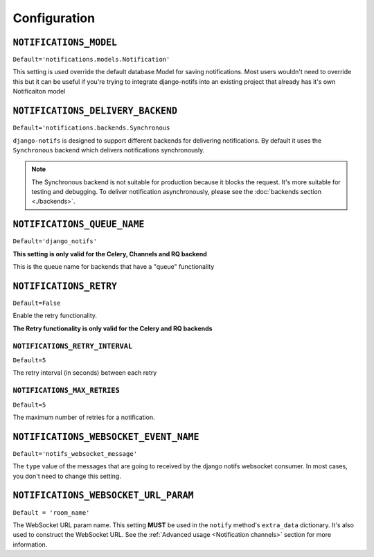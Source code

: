 Configuration
*************


``NOTIFICATIONS_MODEL``
--------------------------

``Default='notifications.models.Notification'``

This setting is used override the default database Model for saving notifications. Most users wouldn't need to override this
but it can be useful if you're trying to integrate django-notifs into an existing project that already has it's own Notificaiton model



``NOTIFICATIONS_DELIVERY_BACKEND``
----------------------------------

``Default='notifications.backends.Synchronous``

``django-notifs`` is designed to support different backends for delivering notifications.
By default it uses the ``Synchronous`` backend which delivers notifications synchronously.

.. note::
   The Synchronous backend is not suitable for production because it blocks the request.
   It's more suitable for testing and debugging.
   To deliver notification asynchronously, please see the :doc:`backends section <./backends>`.



``NOTIFICATIONS_QUEUE_NAME``
----------------------------

``Default='django_notifs'``

**This setting is only valid for the Celery, Channels and RQ backend**

This is the queue name for backends that have a "queue" functionality



``NOTIFICATIONS_RETRY``
-----------------------

``Default=False``

Enable the retry functionality.

**The Retry functionality is only valid for the Celery and RQ backends**


``NOTIFICATIONS_RETRY_INTERVAL``
================================

``Default=5``

The retry interval (in seconds) between each retry


``NOTIFICATIONS_MAX_RETRIES``
=============================

``Default=5``

The maximum number of retries for a notification.



``NOTIFICATIONS_WEBSOCKET_EVENT_NAME``
--------------------------------------

``Default='notifs_websocket_message'``

The ``type`` value of the messages that are going to received by the django notifs websocket consumer.
In most cases, you don't need to change this setting.



``NOTIFICATIONS_WEBSOCKET_URL_PARAM``
--------------------------------------

``Default = 'room_name'``

The WebSocket URL param name. This setting **MUST** be used in the ``notify`` method's ``extra_data`` dictionary.
It's also used to construct the WebSocket URL.
See the :ref:`Advanced usage <Notification channels>` section for more information.
